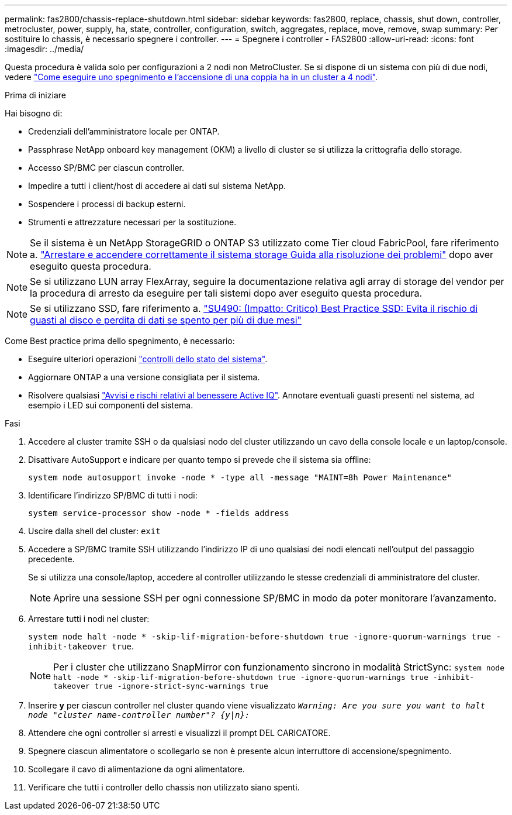 ---
permalink: fas2800/chassis-replace-shutdown.html 
sidebar: sidebar 
keywords: fas2800, replace, chassis, shut down, controller, metrocluster, power, supply, ha, state, controller, configuration, switch, aggregates, replace, move, remove, swap 
summary: Per sostituire lo chassis, è necessario spegnere i controller. 
---
= Spegnere i controller - FAS2800
:allow-uri-read: 
:icons: font
:imagesdir: ../media/


[role="lead"]
Questa procedura è valida solo per configurazioni a 2 nodi non MetroCluster. Se si dispone di un sistema con più di due nodi, vedere https://kb.netapp.com/Advice_and_Troubleshooting/Data_Storage_Software/ONTAP_OS/How_to_perform_a_graceful_shutdown_and_power_up_of_one_HA_pair_in_a_4__node_cluster["Come eseguire uno spegnimento e l'accensione di una coppia ha in un cluster a 4 nodi"^].

.Prima di iniziare
Hai bisogno di:

* Credenziali dell'amministratore locale per ONTAP.
* Passphrase NetApp onboard key management (OKM) a livello di cluster se si utilizza la crittografia dello storage.
* Accesso SP/BMC per ciascun controller.
* Impedire a tutti i client/host di accedere ai dati sul sistema NetApp.
* Sospendere i processi di backup esterni.
* Strumenti e attrezzature necessari per la sostituzione.



NOTE: Se il sistema è un NetApp StorageGRID o ONTAP S3 utilizzato come Tier cloud FabricPool, fare riferimento a. https://kb.netapp.com/onprem/ontap/hardware/What_is_the_procedure_for_graceful_shutdown_and_power_up_of_a_storage_system_during_scheduled_power_outage#["Arrestare e accendere correttamente il sistema storage Guida alla risoluzione dei problemi"] dopo aver eseguito questa procedura.


NOTE: Se si utilizzano LUN array FlexArray, seguire la documentazione relativa agli array di storage del vendor per la procedura di arresto da eseguire per tali sistemi dopo aver eseguito questa procedura.


NOTE: Se si utilizzano SSD, fare riferimento a. https://kb.netapp.com/Support_Bulletins/Customer_Bulletins/SU490["SU490: (Impatto: Critico) Best Practice SSD: Evita il rischio di guasti al disco e perdita di dati se spento per più di due mesi"]

Come Best practice prima dello spegnimento, è necessario:

* Eseguire ulteriori operazioni https://kb.netapp.com/onprem/ontap/os/How_to_perform_a_cluster_health_check_with_a_script_in_ONTAP["controlli dello stato del sistema"].
* Aggiornare ONTAP a una versione consigliata per il sistema.
* Risolvere qualsiasi https://activeiq.netapp.com/["Avvisi e rischi relativi al benessere Active IQ"]. Annotare eventuali guasti presenti nel sistema, ad esempio i LED sui componenti del sistema.


.Fasi
. Accedere al cluster tramite SSH o da qualsiasi nodo del cluster utilizzando un cavo della console locale e un laptop/console.
. Disattivare AutoSupport e indicare per quanto tempo si prevede che il sistema sia offline:
+
`system node autosupport invoke -node * -type all -message "MAINT=8h Power Maintenance"`

. Identificare l'indirizzo SP/BMC di tutti i nodi:
+
`system service-processor show -node * -fields address`

. Uscire dalla shell del cluster: `exit`
. Accedere a SP/BMC tramite SSH utilizzando l'indirizzo IP di uno qualsiasi dei nodi elencati nell'output del passaggio precedente.
+
Se si utilizza una console/laptop, accedere al controller utilizzando le stesse credenziali di amministratore del cluster.

+

NOTE: Aprire una sessione SSH per ogni connessione SP/BMC in modo da poter monitorare l'avanzamento.

. Arrestare tutti i nodi nel cluster:
+
`system node halt -node * -skip-lif-migration-before-shutdown true -ignore-quorum-warnings true -inhibit-takeover true`.

+

NOTE: Per i cluster che utilizzano SnapMirror con funzionamento sincrono in modalità StrictSync: `system node halt -node * -skip-lif-migration-before-shutdown true -ignore-quorum-warnings true -inhibit-takeover true -ignore-strict-sync-warnings true`

. Inserire *y* per ciascun controller nel cluster quando viene visualizzato `_Warning: Are you sure you want to halt node "cluster name-controller number"?
{y|n}:_`
. Attendere che ogni controller si arresti e visualizzi il prompt DEL CARICATORE.
. Spegnere ciascun alimentatore o scollegarlo se non è presente alcun interruttore di accensione/spegnimento.
. Scollegare il cavo di alimentazione da ogni alimentatore.
. Verificare che tutti i controller dello chassis non utilizzato siano spenti.

